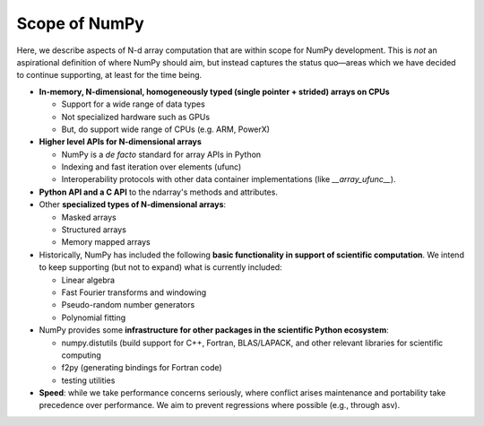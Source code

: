 ==============
Scope of NumPy
==============

Here, we describe aspects of N-d array computation that are within scope for NumPy development. This is *not* an aspirational definition of where NumPy should aim, but instead captures the status quo—areas which we have decided to continue supporting, at least for the time being.

- **In-memory, N-dimensional, homogeneously typed (single pointer + strided) arrays on CPUs**

  - Support for a wide range of data types
  - Not specialized hardware such as GPUs
  - But, do support wide range of CPUs (e.g. ARM, PowerX)

- **Higher level APIs for N-dimensional arrays**

  - NumPy is a *de facto* standard for array APIs in Python
  - Indexing and fast iteration over elements (ufunc)
  - Interoperability protocols with other data container implementations (like `__array_ufunc__`).

- **Python API and a C API** to the ndarray's methods and attributes.

- Other **specialized types of N-dimensional arrays**:

  - Masked arrays
  - Structured arrays
  - Memory mapped arrays

- Historically, NumPy has included the following **basic functionality
  in support of scientific computation**. We intend to keep supporting
  (but not to expand) what is currently included:

  - Linear algebra
  - Fast Fourier transforms and windowing
  - Pseudo-random number generators
  - Polynomial fitting

- NumPy provides some **infrastructure for other packages in the scientific Python ecosystem**:

  - numpy.distutils (build support for C++, Fortran, BLAS/LAPACK, and other relevant libraries for scientific computing
  - f2py (generating bindings for Fortran code)
  - testing utilities

- **Speed**: while we take performance concerns seriously, where conflict arises maintenance and portability take precedence over performance. We aim to prevent regressions where possible (e.g., through asv).
